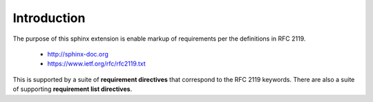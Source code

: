 Introduction
============

The purpose of this sphinx extension is enable markup of requirements per the definitions in RFC 2119. 

 * http://sphinx-doc.org
 * https://www.ietf.org/rfc/rfc2119.txt

This is supported by a suite of **requirement directives** that correspond to the RFC 2119 keywords. There are also a suite of supporting **requirement list directives**.

.. must::

   As per RFC 2119, users of this module should include a block of
   boilerplate near the beginning of their sphinx document.
   A `rfc2119interpretation` directive is required for this purpose.


.. rfc2119interpretation::


.. may::

   Optionally, this module should support governance parameters for documenting requirement status, valid from date, review date, etc.
